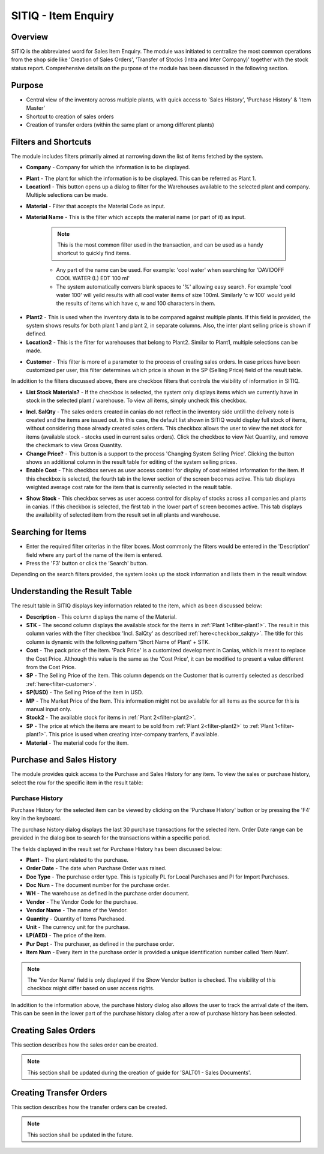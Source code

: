 SITIQ - Item Enquiry
********************

.. image:: sitiq.png
    :align: center
    :scale: 50%
    :alt: SITIQ window

Overview
---------
SITIQ is the abbreviated word for Sales Item Enquiry. The module was initiated to centralize the most common operations from the shop side like 'Creation of Sales Orders', 'Transfer of Stocks (Intra and Inter Company)' together with the stock status report. Comprehensive details on the purpose of the module has been discussed in the following section.

Purpose
-------
* Central view of the inventory across multiple plants, with quick access to 'Sales History', 'Purchase History' & 'Item Master'
* Shortcut to creation of sales orders
* Creation of transfer orders (within the same plant or among different plants)

Filters and Shortcuts
---------------------
The module includes filters primarily aimed at narrowing down the list of items fetched by the system.

.. image:: sitiq_filters.PNG
	:align: center
	:scale: 75%
	:alt: SITIQ window

* **Company** - Company for which the information is to be displayed.
.. _filter-plant1:

* **Plant** - The plant for which the information is to be displayed. This can be referred as Plant 1.

* **Location1** - This button opens up a dialog to filter for the Warehouses available to the selected plant and company. Multiple selections can be made.

.. image:: filter_location.PNG
	:align: center
	:scale: 75%
	:alt: SITIQ window

* **Material** - Filter that accepts the Material Code as input.

* **Material Name** - This is the filter which accepts the material name (or part of it) as input.

	.. note:: This is the most common filter used in the transaction, and can be used as a handy shortcut to quickly find items.

	* Any part of the name can be used. For example: 'cool water' when searching for 'DAVIDOFF COOL WATER (L) EDT 100 ml'
	* The system automatically convers blank spaces to '%' allowing easy search. For example 'cool water 100' will yeild results with all cool water items of size 100ml. Similarly 'c w 100' would yeild the results of items which have c, w and 100 characters in them.
.. _filter-plant2:

* **Plant2** - This is used when the inventory data is to be compared against multiple plants. If this field is provided, the system shows results for both plant 1 and plant 2, in separate columns. Also, the inter plant selling price is shown if defined.

* **Location2** - This is the filter for warehouses that belong to Plant2. Similar to Plant1, multiple selections can be made.
.. _filter-customer:

* **Customer** - This filter is more of a parameter to the process of creating sales orders. In case prices have been customized per user, this filter determines which price is shown in the SP (Selling Price) field of the result table.

In addition to the filters discussed above, there are checkbox filters that controls the visibility of information in SITIQ.

.. info:: These checkboxes might not be available to all users because of the access rights.

* **List Stock Materials?** - If the checkbox is selected, the system only displays items which we currently have in stock in the selected plant / warehouse. To view all items, simply uncheck this checkbox.
.. _checkbox-salqty: 

* **Incl. SalQty** - The sales orders created in canias do not reflect in the inventory side untill the delivery note is created and the items are issued out. In this case, the default list shown in SITIQ would display full stock of items, without considering those already created sales orders. This checkbox allows the user to view the net stock for items (available stock - stocks used in current sales orders). Click the checkbox to view Net Quantity, and remove the checkmark to view Gross Quantity.

* **Change Price?** - This button is a support to the process 'Changing System Selling Price'. Clicking the button shows an additional column in the result table for editing of the system selling prices.

* **Enable Cost** - This checkbox serves as user access control for display of cost related information for the item. If this checkbox is selected, the fourth tab in the lower section of the screen becomes active. This tab displays weighted average cost rate for the item that is currently selected in the result table.

.. image:: sitiq_costinfo.PNG
	:align: center
	:scale: 75%
	:alt: SITIQ window

* **Show Stock** - This checkbox serves as user access control for display of stocks across all companies and plants in canias. If this checkbox is selected, the first tab in the lower part of screen becomes active. This tab displays the availability of selected item from the result set in all plants and warehouse.

Searching for Items
-------------------
* Enter the required filter criterias in the filter boxes. Most commonly the filters would be entered in the 'Description' field where any part of the name of the item is entered.
* Press the 'F3' button or click the 'Search' button.

.. image:: sitiq_search.PNG
	:align: center
	:scale: 75%
	:alt: SITIQ window

Depending on the search filters provided, the system looks up the stock information and lists them in the result window.

Understanding the Result Table
------------------------------
The result table in SITIQ displays key information related to the item, which as been discussed below:

.. image:: sitiq_result.PNG
	:align: center
	:scale: 75%
	:alt: SITIQ window

* **Description** - This column displays the name of the Material.

* **STK** - The second column displays the available stock for the items in :ref:`Plant 1<filter-plant1>`. The result in this column varies with the filter checkbox 'Incl. SalQty' as described :ref:`here<checkbox_salqty>`. The title for this column is dynamic with the following pattern 'Short Name of Plant' + STK.

* **Cost** - The pack price of the item. 'Pack Price' is a customized development in Canias, which is meant to replace the Cost Price. Although this value is the same as the 'Cost Price', it can be modified to present a value different from the Cost Price.

* **SP** - The Selling Price of the item. This column depends on the Customer that is currently selected as described :ref:`here<filter-customer>`.

* **SP(USD)** - The Selling Price of the item in USD.

* **MP** - The Market Price of the Item. This information might not be available for all items as the source for this is manual input only.

* **Stock2** - The available stock for items in :ref:`Plant 2<filter-plant2>`.

* **SP** - The price at which the items are meant to be sold from :ref:`Plant 2<filter-plant2>` to :ref:`Plant 1<filter-plant1>`. This price is used when creating inter-company tranfers, if available.

* **Material** - The material code for the item.

Purchase and Sales History
--------------------------
The module provides quick access to the Purchase and Sales History for any item. To view the sales or purchase history, select the row for the specific item in the result table:

.. image:: sitiq_itemselect.PNG
	:align: center
	:scale: 75%
	:alt: SITIQ - Selection of Item

Purchase History
^^^^^^^^^^^^^^^^
Purchase History for the selected item can be viewed by clicking on the 'Purchase History' button or by pressing the 'F4' key in the keyboard.

.. image:: sitiq_purhistory.PNG
	:align: center
	:scale: 75%
	:alt: SITIQ - Purchase History

The purchase history dialog displays the last 30 purchase transactions for the selected item. Order Date range can be provided in the dialog box to search for the transactions within a specific period.

.. image:: purhistory_dates.PNG
	:align: center
	:scale: 75%
	:alt: SITIQ - Purchase History

The fields displayed in the result set for Purchase History has been discussed below:

* **Plant** - The plant related to the purchase.
* **Order Date** - The date when Purchase Order was raised.
* **Doc Type** - The purchase order type. This is typically PL for Local Purchases and PI for Import Purchases.
* **Doc Num** - The document number for the purchase order.
* **WH** - The warehouse as defined in the purchase order document.
* **Vendor** - The Vendor Code for the purchase.
* **Vendor Name** - The name of the Vendor.
* **Quantity** - Quantity of Items Purchased.
* **Unit** - The currency unit for the purchase.
* **LP(AED)** - The price of the item.
* **Pur Dept** - The purchaser, as defined in the purchase order.
* **Item Num** - Every item in the purchase order is provided a unique identification number called 'Item Num'.

.. note:: The 'Vendor Name' field is only displayed if the Show Vendor button is checked. The visibility of this checkbox might differ based on user access rights.

In addition to the information above, the purchase history dialog also allows the user to track the arrival date of the item. This can be seen in the lower part of the purchase history dialog after a row of purchase history has been selected.

.. image:: purhistory_arrival.PNG
	:align: center
	:scale: 75%
	:alt: SITIQ - Purchase History Arrival Dates

Creating Sales Orders
---------------------
This section describes how the sales order can be created.

.. note:: This section shall be updated during the creation of guide for 'SALT01 - Sales Documents'.

Creating Transfer Orders
------------------------
This section describes how the transfer orders can be created.

.. note:: This section shall be updated in the future.